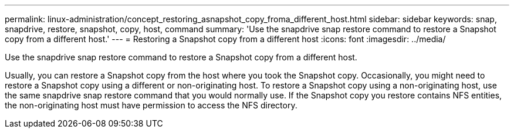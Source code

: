 ---
permalink: linux-administration/concept_restoring_asnapshot_copy_froma_different_host.html
sidebar: sidebar
keywords: snap, snapdrive, restore, snapshot, copy, host, command
summary: 'Use the snapdrive snap restore command to restore a Snapshot copy from a different host.'
---
= Restoring a Snapshot copy from a different host
:icons: font
:imagesdir: ../media/

[.lead]
Use the snapdrive snap restore command to restore a Snapshot copy from a different host.

Usually, you can restore a Snapshot copy from the host where you took the Snapshot copy. Occasionally, you might need to restore a Snapshot copy using a different or non-originating host. To restore a Snapshot copy using a non-originating host, use the same snapdrive snap restore command that you would normally use. If the Snapshot copy you restore contains NFS entities, the non-originating host must have permission to access the NFS directory.

